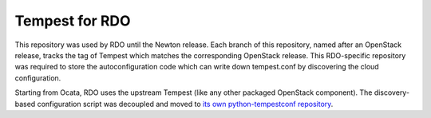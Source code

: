 ===============
Tempest for RDO
===============

This repository was used by RDO until the Newton release.
Each branch of this repository, named after an OpenStack
release, tracks the tag of Tempest which matches the corresponding
OpenStack release.
This RDO-specific repository was required to store the
autoconfiguration code which can write down tempest.conf
by discovering the cloud configuration.

Starting from Ocata, RDO uses the upstream Tempest (like any other
packaged OpenStack component). The discovery-based configuration
script was decoupled and moved to `its own python-tempestconf repository
<https://github.com/redhat-openstack/python-tempestconf/>`_.
